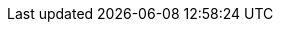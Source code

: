 

:dB: &nbsp;dB

:Hz: &nbsp;Hz
:kHz: &nbsp;kHz
:MHz: &nbsp;MHz
:GHz: &nbsp;GHz

:uV: &nbsp;&mu;V
:mV: &nbsp;mV
:V: &nbsp;V

:uA: &nbsp;&mu;A
:mA: &nbsp;mA
:A: &nbsp;A

:Ohm: &nbsp;&Omega;
:kOhm: &nbsp;k&Omega;
:MOhm: &nbsp;M&Omega;
:GOhm: &nbsp;G&Omega;

:F: &nbsp;F
:mF: &nbsp;mF
:uF: &nbsp;&mu;F
:nF: &nbsp;nF
:pF: &nbsp;pF

:H: &nbsp;H
:mH: &nbsp;mH
:uH: &nbsp;&mu;H
:nH: &nbsp;nH

:K: &nbsp;K

